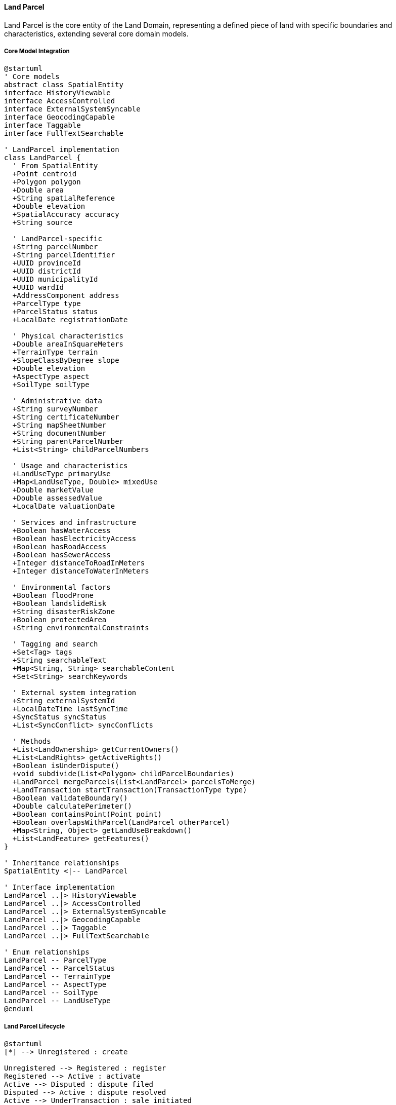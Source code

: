 ==== Land Parcel

Land Parcel is the core entity of the Land Domain, representing a defined piece of land with specific boundaries and characteristics, extending several core domain models.

===== Core Model Integration

[plantuml]
----
@startuml
' Core models
abstract class SpatialEntity
interface HistoryViewable
interface AccessControlled
interface ExternalSystemSyncable
interface GeocodingCapable
interface Taggable
interface FullTextSearchable

' LandParcel implementation
class LandParcel {
  ' From SpatialEntity
  +Point centroid
  +Polygon polygon
  +Double area
  +String spatialReference
  +Double elevation
  +SpatialAccuracy accuracy
  +String source
  
  ' LandParcel-specific
  +String parcelNumber
  +String parcelIdentifier
  +UUID provinceId
  +UUID districtId
  +UUID municipalityId
  +UUID wardId
  +AddressComponent address
  +ParcelType type
  +ParcelStatus status
  +LocalDate registrationDate
  
  ' Physical characteristics
  +Double areaInSquareMeters
  +TerrainType terrain
  +SlopeClassByDegree slope
  +Double elevation
  +AspectType aspect
  +SoilType soilType
  
  ' Administrative data
  +String surveyNumber
  +String certificateNumber
  +String mapSheetNumber
  +String documentNumber
  +String parentParcelNumber
  +List<String> childParcelNumbers
  
  ' Usage and characteristics
  +LandUseType primaryUse
  +Map<LandUseType, Double> mixedUse
  +Double marketValue
  +Double assessedValue
  +LocalDate valuationDate
  
  ' Services and infrastructure
  +Boolean hasWaterAccess
  +Boolean hasElectricityAccess
  +Boolean hasRoadAccess
  +Boolean hasSewerAccess
  +Integer distanceToRoadInMeters
  +Integer distanceToWaterInMeters
  
  ' Environmental factors
  +Boolean floodProne
  +Boolean landslideRisk
  +String disasterRiskZone
  +Boolean protectedArea
  +String environmentalConstraints
  
  ' Tagging and search
  +Set<Tag> tags
  +String searchableText
  +Map<String, String> searchableContent
  +Set<String> searchKeywords
  
  ' External system integration
  +String externalSystemId
  +LocalDateTime lastSyncTime
  +SyncStatus syncStatus
  +List<SyncConflict> syncConflicts
  
  ' Methods
  +List<LandOwnership> getCurrentOwners()
  +List<LandRights> getActiveRights()
  +Boolean isUnderDispute()
  +void subdivide(List<Polygon> childParcelBoundaries)
  +LandParcel mergeParcels(List<LandParcel> parcelsToMerge)
  +LandTransaction startTransaction(TransactionType type)
  +Boolean validateBoundary()
  +Double calculatePerimeter()
  +Boolean containsPoint(Point point)
  +Boolean overlapsWithParcel(LandParcel otherParcel)
  +Map<String, Object> getLandUseBreakdown()
  +List<LandFeature> getFeatures()
}

' Inheritance relationships
SpatialEntity <|-- LandParcel

' Interface implementation
LandParcel ..|> HistoryViewable
LandParcel ..|> AccessControlled
LandParcel ..|> ExternalSystemSyncable
LandParcel ..|> GeocodingCapable
LandParcel ..|> Taggable
LandParcel ..|> FullTextSearchable

' Enum relationships
LandParcel -- ParcelType
LandParcel -- ParcelStatus
LandParcel -- TerrainType
LandParcel -- AspectType
LandParcel -- SoilType
LandParcel -- LandUseType
@enduml
----

===== Land Parcel Lifecycle

[plantuml]
----
@startuml
[*] --> Unregistered : create

Unregistered --> Registered : register
Registered --> Active : activate
Active --> Disputed : dispute filed
Disputed --> Active : dispute resolved
Active --> UnderTransaction : sale initiated
UnderTransaction --> Active : transaction canceled
UnderTransaction --> TransferPending : sale approved
TransferPending --> Active : transfer completed
Active --> PendingSubdivision : subdivision initiated
PendingSubdivision --> Active : subdivision canceled
PendingSubdivision --> Subdivided : subdivision complete
Subdivided --> [*] : child parcels created
Active --> PendingMerger : merger initiated
PendingMerger --> Active : merger canceled
PendingMerger --> Merged : merger complete
Merged --> [*] : new parcel created
Active --> Expropriated : government acquisition
Expropriated --> Active : returned to owner
Active --> Restricted : restriction imposed
Restricted --> Active : restriction lifted
Active --> Decommissioned : obsolete/unused
Decommissioned --> [*]
@enduml
----

===== Land Parcel Registration Process

[plantuml]
----
@startuml
|Land Owner|
start
:Prepare parcel documentation;
:Submit registration request;

|Land Registry Officer|
:Verify documentation;
if (Documentation Valid?) then (yes)
  :Create parcel record;
else (no)
  :Request additional documentation;
  |Land Owner|
  :Provide additional documentation;
  note right
    Return to verification
  end note
endif

|Land Registry Officer|
:Assign parcel identifiers;
:Map parcel boundaries;

|Land Registry System|
:Validate spatial attributes;
:Check for boundary overlaps;
if (Validation Passed?) then (yes)
  :Calculate spatial characteristics;
  :Generate parcel number;
else (no)
  :Report spatial validation errors;
  |Land Registry Officer|
  :Correct spatial data;
  note right
    Return to validation
  end note
endif

|Land Registry Officer|
:Review generated parcel;
:Submit for approval;

|Senior Registry Official|
:Review parcel registration;
if (Approve?) then (yes)
  :Approve registration;
else (no)
  :Return with comments;
  |Land Registry Officer|
  :Make corrections;
  note right
    Return to review
  end note
endif

|Land Registry System|
:Register parcel as active;
:Generate registration certificate;
:Store parcel record;
:Publish registration event;

|Land Owner|
:Receive registration certificate;

stop
@enduml
----

===== Land Parcel Subdivision Process

[plantuml]
----
@startuml
|Land Owner|
start
:Request parcel subdivision;
:Submit subdivision plan;

|Land Registry Officer|
:Review subdivision request;
:Verify ownership rights;
if (Rights Verified?) then (yes)
  :Process subdivision request;
else (no)
  :Reject subdivision request;
  stop
endif

|Land Registry System|
:Validate subdivision plan;
:Check minimum parcel requirements;
if (Validation Passed?) then (yes)
  :Create subdivision record;
else (no)
  :Report validation failures;
  |Land Registry Officer|
  :Return plan for modification;
  |Land Owner|
  :Revise subdivision plan;
  note right
    Return to validation
  end note
endif

|Land Registry Officer|
:Create child parcel boundaries;
:Assign new parcel identifiers;

|Land Registry System|
:Validate new boundaries;
:Calculate new spatial attributes;
:Check for boundary issues;
if (Boundaries Valid?) then (yes)
  :Generate child parcel records;
else (no)
  :Report boundary issues;
  |Land Registry Officer|
  :Correct boundary data;
  note right
    Return to validation
  end note
endif

|Senior Registry Official|
:Review subdivision;
if (Approve?) then (yes)
  :Approve subdivision;
else (no)
  :Return with comments;
  |Land Registry Officer|
  :Make corrections;
  note right
    Return to review
  end note
endif

|Land Registry System|
:Update parent parcel status;
:Activate child parcels;
:Generate new certificates;
:Record parent-child relationships;
:Publish subdivision event;

|Land Owner|
:Receive new parcel certificates;

stop
@enduml
----

===== Contextual Use Cases

Here are specific real-world scenarios demonstrating how Land Parcels are used in the system:

====== Agricultural Land Registration and Loan Application

*Scenario:* Farmer Krishna registers his agricultural land to secure an agricultural loan

[plantuml]
----
@startuml
actor "Farmer Krishna" as Farmer
participant "Land Registry\nOffice" as Registry
participant "LandParcel" as Parcel
participant "LandRights" as Rights
participant "Agricultural Bank" as Bank
participant "Loan Application\nSystem" as Loan

Farmer -> Registry : Submit land registration with deed
Registry -> Parcel : Create new land parcel
activate Parcel
Parcel -> Parcel : Generate parcel number
Parcel -> Parcel : Set type = AGRICULTURAL
Parcel -> Parcel : Set primary use = AGRICULTURAL_CROPLAND
Parcel -> Parcel : Calculate area = 2.5 hectares
Parcel -> Parcel : Record soil type = LOAM
Registry <-- Parcel : Return parcel data
deactivate Parcel

Registry -> Rights : Create ownership rights
activate Rights
Rights -> Rights : Link parcel to farmer
Rights -> Rights : Set rights type = OWNERSHIP
Registry <-- Rights : Return rights record
deactivate Rights

Registry -> Farmer : Issue land certificate

Farmer -> Bank : Apply for agricultural loan using parcel
Bank -> Loan : Process loan application
Loan -> Parcel : Verify parcel details
activate Parcel
Loan <-- Parcel : Return verification data
deactivate Parcel

Loan -> Rights : Verify ownership
activate Rights
Loan <-- Rights : Confirm ownership
deactivate Rights

Bank -> Rights : Create mortgage right on parcel
activate Rights
Rights -> Rights : Set rights type = MORTGAGE
Rights -> Rights : Set beneficiary = Bank
Rights -> Rights : Set conditions = loan terms
Bank <-- Rights : Return mortgage record
deactivate Rights

Bank -> Farmer : Approve loan with parcel as collateral
@enduml
----

*Real-World Context:*
Farmer Krishna owns a 2.5-hectare agricultural plot in Jhapa district with fertile loam soil. He needs to register his ancestral land that was previously undocumented in the digital system to secure a NPR 500,000 agricultural loan for purchasing a tractor. The Land Registry creates a LandParcel entity with type AGRICULTURAL, calculates precise area, records soil characteristics, and issues a formal certificate. Krishna takes this certificate to the Agricultural Development Bank, which verifies the parcel details through the system's API, confirms Krishna's ownership, assesses the land value (estimated at NPR 3,750,000), and creates a mortgage right against the parcel as collateral for the loan.

====== Urban Land Subdivision for Development

*Scenario:* A developer subdivides an urban parcel for residential development

[plantuml]
----
@startuml
actor "Real Estate\nDeveloper" as Developer
participant "Urban Planning\nDepartment" as Planning
participant "LandParcel\n(Parent)" as ParentParcel
participant "LandZoning" as Zoning
participant "LandSurvey" as Survey
participant "LandParcel\n(Children)" as ChildParcels
participant "Infrastructure\nDepartment" as Infra

Developer -> Planning : Submit subdivision application
Planning -> ParentParcel : Verify parcel details
activate ParentParcel
Planning <-- ParentParcel : Return parcel data
deactivate ParentParcel

Planning -> Zoning : Check zoning regulations
activate Zoning
Planning <-- Zoning : Return residential zoning requirements
deactivate Zoning

Planning -> Developer : Request detailed subdivision plan

Developer -> Planning : Submit detailed plan with 12 plots

Planning -> Survey : Create subdivision survey
activate Survey
Survey -> Survey : Map individual plot boundaries
Survey -> Survey : Verify minimum plot size compliance
Survey -> Survey : Record road access for each plot
Planning <-- Survey : Return survey data
deactivate Survey

Planning -> ParentParcel : Execute subdivision
activate ParentParcel
ParentParcel -> ChildParcels : Generate 12 child parcels
ParentParcel -> ParentParcel : Set status = SUBDIVIDED
ParentParcel -> ParentParcel : Record child parcel references
Planning <-- ParentParcel : Return updated records
deactivate ParentParcel

Planning -> Infra : Submit infrastructure requirements
Infra -> Infra : Plan water connections
Infra -> Infra : Plan electricity distribution
Infra -> Infra : Design drainage system

Planning -> Developer : Issue subdivision approval with requirements
Developer -> Developer : Begin development with infrastructure
@enduml
----

*Real-World Context:*
Kathmandu Valley Development Ltd. owns a 10,000 square meter parcel in Budhanilkantha that was formerly a single estate. With rising housing demand, they apply to convert it into a residential colony with 12 individual plots. The Urban Planning Department uses the LandParcel entity to verify current details and check if it meets the minimum requirements for subdivision in this RESIDENTIAL_MEDIUM_DENSITY zoning area. Each new plot must be at least 650 square meters with road access. The system creates a subdivision record, then generates 12 child LandParcel entities, each with their own parcelNumber and boundary, while maintaining a reference to the parent parcel. The original parcel's status changes to SUBDIVIDED. The system then automatically notifies the Infrastructure Department about new water, electricity, and road service requirements.

====== Land Parcel Used in Boundary Dispute Resolution

*Scenario:* Resolving a boundary dispute between neighboring parcels

[plantuml]
----
@startuml
actor "Landowner A" as OwnerA
actor "Landowner B" as OwnerB
participant "Land Registry\nOffice" as Registry
participant "LandParcel A" as ParcelA
participant "LandParcel B" as ParcelB
participant "LandDispute" as Dispute
participant "LandSurvey" as Survey
participant "SpatialService" as Spatial

OwnerA -> Registry : File boundary dispute claim
Registry -> ParcelA : Retrieve parcel details
activate ParcelA
Registry <-- ParcelA : Return parcel boundaries
deactivate ParcelA

Registry -> ParcelB : Retrieve adjacent parcel details
activate ParcelB
Registry <-- ParcelB : Return parcel boundaries
deactivate ParcelB

Registry -> Dispute : Create boundary dispute record
activate Dispute
Dispute -> Dispute : Set type = BOUNDARY
Dispute -> Dispute : Reference both parcels
Dispute -> Dispute : Set status = FILED
Registry <-- Dispute : Return dispute record
deactivate Dispute

Registry -> Survey : Request field measurement
activate Survey
Survey -> Survey : Measure actual boundaries
Survey -> Spatial : Compare with registered boundaries
activate Spatial
Spatial -> Spatial : Calculate boundary discrepancy (1.8m overlap)
Survey <-- Spatial : Return discrepancy analysis
deactivate Spatial
Registry <-- Survey : Return survey findings
deactivate Survey

Registry -> OwnerA : Present evidence to both parties
Registry -> OwnerB : Present evidence to both parties

alt Parties Agree on Resolution
  OwnerA -> Registry : Accept proposed boundary
  OwnerB -> Registry : Accept proposed boundary
  
  Registry -> ParcelA : Update boundary
  activate ParcelA
  ParcelA -> ParcelA : Adjust polygon coordinates
  Registry <-- ParcelA : Return updated parcel
  deactivate ParcelA
  
  Registry -> ParcelB : Update boundary
  activate ParcelB
  ParcelB -> ParcelB : Adjust polygon coordinates
  Registry <-- ParcelB : Return updated parcel
  deactivate ParcelB
  
  Registry -> Dispute : Resolve dispute
  activate Dispute
  Dispute -> Dispute : Set status = RESOLVED
  Registry <-- Dispute : Updated dispute record
  deactivate Dispute
else Parties Cannot Agree
  Registry -> Dispute : Schedule formal hearing
  note right: Land tribunal will make final decision
end

Registry -> OwnerA : Issue updated certificates
Registry -> OwnerB : Issue updated certificates
@enduml
----

*Real-World Context:*
In Thimi, Bhaktapur, Mohan and Sita have adjacent land parcels with a disputed boundary. Mohan claims Sita's fence encroaches 2 meters onto his land, while Sita maintains the fence follows the historic boundary. The Land Registry office creates a LandDispute entity linking both LandParcel entities, marking both parcels with status DISPUTED. A surveyor conducts field measurements using GPS equipment, discovering a 1.8-meter discrepancy between the actual fence line and the registered boundary, likely due to an error in the original paper records from 1982. The system's SpatialEntity capabilities compare the historical boundaries with the new survey data, generating visualizations that help both parties understand the discrepancy. After mediation, they agree to split the difference, moving the fence by 0.9 meters. The system updates both LandParcel polygon coordinates, issues new certificates with updated boundaries, and changes both parcels' status back to ACTIVE.

====== Land Value Assessment for Taxation

*Scenario:* Government assessor evaluates land value for property tax assessment

[plantuml]
----
@startuml
actor "Tax Assessor" as Assessor
participant "Revenue\nDepartment" as Revenue
participant "LandParcel" as Parcel
participant "MarketValueService" as Market
participant "LandZoning" as Zoning
participant "SpatialAnalysisService" as Spatial
participant "TaxationSystem" as Tax

Assessor -> Revenue : Initiate annual land valuation
Revenue -> Parcel : Retrieve parcel data
activate Parcel
Revenue <-- Parcel : Return parcel attributes
deactivate Parcel

Revenue -> Zoning : Get zoning classification
activate Zoning
Revenue <-- Zoning : Return COMMERCIAL_CENTRAL zoning
deactivate Zoning

Revenue -> Spatial : Assess location factors
activate Spatial
Spatial -> Spatial : Calculate distance to city center
Spatial -> Spatial : Analyze road access quality
Spatial -> Spatial : Evaluate infrastructure availability
Revenue <-- Spatial : Return location score (9.2/10)
deactivate Spatial

Revenue -> Market : Get base rate for zone
activate Market
Market -> Market : Query recent sales in area
Market -> Market : Calculate price per square meter
Revenue <-- Market : Return base rate (NPR 1,500,000/sq.m)
deactivate Market

Revenue -> Parcel : Update assessed value
activate Parcel
Parcel -> Parcel : Set assessedValue = NPR 56,000,000
Parcel -> Parcel : Set valuationDate = current date
Revenue <-- Parcel : Return updated parcel
deactivate Parcel

Revenue -> Tax : Calculate property tax
activate Tax
Tax -> Tax : Apply tax rate (1.5%)
Tax -> Tax : Calculate annual tax (NPR 840,000)
Revenue <-- Tax : Return tax assessment
deactivate Tax

Revenue -> Assessor : Provide valuation report
@enduml
----

*Real-World Context:*
A commercial land parcel of 350 square meters near Durbar Marg in central Kathmandu requires valuation for annual property taxes. The Municipal Revenue Department retrieves the LandParcel from the system, noting its COMMERCIAL_CENTRAL zoning, proximity to major landmarks, and premium location. The SpatialEntity capabilities help calculate precise distances to transportation hubs and infrastructure access points. The system combines market data from recent sales in the area (showing rates between NPR 1,400,000-1,600,000 per square meter) with the parcel's attributes. The assessor sets the official assessed value at NPR 56,000,000, updating the LandParcel entity with this value and current date. The system then automatically calculates the property tax liability of NPR 840,000 based on the municipal rate of 1.5% for commercial properties, and generates the official tax assessment notice.

====== Land Parcel Integration with Smart City Infrastructure

*Scenario:* Smart city planning using land parcel data for infrastructure development

[plantuml]
----
@startuml
participant "Smart City\nPlatform" as Smart
participant "LandParcel" as Parcel
participant "ExternalSystemSyncable\nInterface" as Sync
participant "InfrastructurePlanning\nSystem" as Infra
participant "EmergencyServices\nSystem" as Emergency
participant "EnvironmentalMonitoring\nSystem" as Env

Smart -> Parcel : Query parcels in development zone
activate Parcel
Smart <-- Parcel : Return 230 parcels
deactivate Parcel

loop for critical infrastructure parcels
  Smart -> Parcel : Access detailed parcel data
  activate Parcel
  Smart <-- Parcel : Return parcel attributes
  deactivate Parcel
  
  Smart -> Sync : Synchronize with external systems
  activate Sync
  Sync -> Sync : getExternalSystemId()
  Sync -> Sync : getExternalSystemUrl()
  Smart <-- Sync : Synchronization data
  deactivate Sync
end

Smart -> Infra : Plan utility networks
activate Infra
Infra -> Infra : Optimize water pipe routes
Infra -> Infra : Plan electrical grid
Infra -> Infra : Design internet fiber layout
Smart <-- Infra : Infrastructure plans
deactivate Infra

Smart -> Emergency : Configure emergency response
activate Emergency
Emergency -> Emergency : Map evacuation routes
Emergency -> Emergency : Plan emergency access
Emergency -> Emergency : Identify helicopter landing zones
Smart <-- Emergency : Emergency response plans
deactivate Emergency

Smart -> Env : Set up environmental monitoring
activate Env
Env -> Env : Install flood sensors
Env -> Env : Place air quality monitors
Env -> Env : Configure landslide alert system
Smart <-- Env : Environmental monitoring configuration
deactivate Env

Smart -> Parcel : Update infrastructure attributes
activate Parcel
Parcel -> Parcel : Set hasWaterAccess = true
Parcel -> Parcel : Set hasElectricityAccess = true
Parcel -> Parcel : Update disasterRiskZone data
Smart <-- Parcel : Confirmation
deactivate Parcel
@enduml
----

*Real-World Context:*
The Pokhara Smart City Initiative uses LandParcel data for integrated infrastructure planning. The project team queries 230 LandParcel entities in the Lakeside development zone through the system's API to identify optimal utility corridor placement. Using the ExternalSystemSyncable interface, parcel data synchronizes with multiple planning systems. The GIS team analyzes parcel boundaries to design the most efficient water distribution network, minimizing road cuts and disruption. The system's spatial analysis capabilities help identify parcels at high risk for flooding (15 parcels identified within potential flood zones), allowing targeted infrastructure investments in drainage. Emergency response planning uses parcel data to ensure fire truck access to all properties. As infrastructure is installed, each LandParcel entity is updated with new attribute values (hasWaterAccess, hasElectricityAccess) and tagged with infrastructure availability, enabling citizens and planners to track service coverage in real-time.

====== Disaster Risk Assessment and Mitigation

*Scenario:* Using land parcel data for landslide risk assessment and mitigation planning

[plantuml]
----
@startuml
participant "Disaster Risk\nManagement Office" as DRMO
participant "LandParcel" as Parcel
participant "SpatialAnalysisService" as Spatial
participant "GeologicalSurvey\nDepartment" as Geo
participant "CitizenNotificationService" as Notify
participant "MitigationPlanningSystem" as Plan

DRMO -> Spatial : Analyze landslide risk for district
activate Spatial
Spatial -> Spatial : Load elevation models
Spatial -> Spatial : Analyze rainfall patterns
Spatial -> Spatial : Calculate slope instability
Spatial -> Geo : Integrate geological data
activate Geo
Spatial <-- Geo : Return soil stability analysis
deactivate Geo
DRMO <-- Spatial : Return risk assessment map
deactivate Spatial

DRMO -> Parcel : Query parcels in high-risk zones
activate Parcel
Parcel -> Parcel : Filter by geographic coordinates
Parcel -> Parcel : Filter by slope > 30 degrees
DRMO <-- Parcel : Return 28 high-risk parcels
deactivate Parcel

loop for each high-risk parcel
  DRMO -> Parcel : Update risk assessment
  activate Parcel
  Parcel -> Parcel : Set landslideRisk = true
  Parcel -> Parcel : Set disasterRiskZone = "HIGH_LANDSLIDE"
  DRMO <-- Parcel : Updated parcel
  deactivate Parcel
  
  DRMO -> Parcel : Get current owners
  activate Parcel
  DRMO <-- Parcel : Owner information
  deactivate Parcel
  
  DRMO -> Notify : Send risk notification to owners
  activate Notify
  Notify -> Notify : Generate personalized risk alert
  Notify -> Notify : Send SMS and email
  DRMO <-- Notify : Notification confirmation
  deactivate Notify
end

DRMO -> Plan : Develop mitigation strategy
activate Plan
Plan -> Plan : Identify critical infrastructure
Plan -> Plan : Design defensive structures
Plan -> Plan : Calculate implementation costs
DRMO <-- Plan : Mitigation recommendations
deactivate Plan

DRMO -> Parcel : Tag parcels for mitigation projects
activate Parcel
Parcel -> Parcel : Add tags ["LANDSLIDE_MITIGATION", "PRIORITY_1"]
DRMO <-- Parcel : Confirmation
deactivate Parcel
@enduml
----

*Real-World Context:*
Following heavy monsoon rains in Sindhupalchok district, the National Disaster Risk Management Office conducts a comprehensive landslide risk assessment. Leveraging the LandParcel entities' SpatialEntity capabilities, they analyze 1,200 parcels in the eastern hills, evaluating each parcel's slope, elevation, soil type, and proximity to previous landslides. The system identifies 28 high-risk parcels on slopes exceeding 30 degrees with clay-heavy soil composition. These LandParcel entities are updated with landslideRisk=true and categorized in the "HIGH_LANDSLIDE" disasterRiskZone. Using the AccessControlled interface, the system identifies the current owners of each parcel, automatically sending personalized risk notifications. The Taggable interface allows parcels to be tagged for inclusion in the upcoming NPR 15,000,000 mitigation project, which will build retaining walls to protect both the at-risk properties and the highway below them. Construction companies can then query these tagged parcels when bidding for the mitigation contracts.

===== GeocodingCapable Implementation

Land Parcel implements the GeocodingCapable interface for address resolution:

[plantuml]
----
@startuml
participant "AddressService" as Service
participant "LandParcel\nimplements GeocodingCapable" as LandParcel
participant "SpatialService" as Spatial
participant "LocationBoundary" as Boundary

Service -> LandParcel : geocodeAddress(addressText)
activate LandParcel

LandParcel -> LandParcel : getPolygon()
LandParcel -> LandParcel : extractAddressComponents(addressText)

LandParcel -> Spatial : matchAddressToParcel(addressComponents)
activate Spatial
Spatial -> Spatial : searchNearbyParcels(addressComponents)
Spatial -> Spatial : calculateAddressMatchScore(parcels)
LandParcel <-- Spatial : matchedParcels
deactivate Spatial

alt Exact parcel match
  LandParcel -> LandParcel : calculateCentroid()
  Service <-- LandParcel : centroid
else Multiple potential matches
  LandParcel -> LandParcel : rankByClosestMatch(matchedParcels)
  Service <-- LandParcel : bestMatchCentroid
else No exact match
  LandParcel -> Boundary : getWardBoundary(wardId)
  activate Boundary
  LandParcel <-- Boundary : wardBoundary
  deactivate Boundary
  
  LandParcel -> Spatial : approximateLocation(addressText, wardBoundary)
  activate Spatial
  LandParcel <-- Spatial : approximatedPoint
  deactivate Spatial
  
  Service <-- LandParcel : approximatedPoint
end

deactivate LandParcel

Service -> LandParcel : reverseGeocode(longitude, latitude)
activate LandParcel

LandParcel -> Spatial : findParcelAtPoint(longitude, latitude)
activate Spatial
LandParcel <-- Spatial : containingParcel
deactivate Spatial

alt Point within parcel
  LandParcel -> LandParcel : constructAddress()
  Service <-- LandParcel : formattedAddress
else No parcel contains point
  LandParcel -> Spatial : findNearestParcel(longitude, latitude)
  activate Spatial
  LandParcel <-- Spatial : nearestParcel
  deactivate Spatial
  
  LandParcel -> LandParcel : constructApproximateAddress(nearestParcel)
  Service <-- LandParcel : approximateAddress
end

deactivate LandParcel
@enduml
----

===== ExternalSystemSyncable Implementation

Land Parcel implements the ExternalSystemSyncable interface for integration with cadastral systems:

[plantuml]
----
@startuml
participant "CadastralSyncService" as Sync
participant "LandParcel\nimplements ExternalSystemSyncable" as LandParcel
participant "NationalCadastralSystem" as CadastralSystem
participant "DomainEventPublisher" as Events

Sync -> LandParcel : getExternalSystemId()
activate LandParcel
Sync <-- LandParcel : "CADASTRE-LP-123456"
deactivate LandParcel

Sync -> LandParcel : getExternalSystemUrl()
activate LandParcel
Sync <-- LandParcel : "https://cadastre.gov.example/parcel/123456"
deactivate LandParcel

Sync -> LandParcel : getSyncStatus()
activate LandParcel
Sync <-- LandParcel : PENDING_SYNC
deactivate LandParcel

Sync -> CadastralSystem : syncParcelData(parcelData)
activate CadastralSystem
Sync <-- CadastralSystem : syncResult
deactivate CadastralSystem

Sync -> LandParcel : updateLastSyncTime(now)
activate LandParcel
LandParcel -> Events : publish(ParcelSyncedEvent)
Sync <-- LandParcel
deactivate LandParcel

Sync -> LandParcel : getSyncConflicts()
activate LandParcel
LandParcel -> LandParcel : compareCadastralData(externalData)
LandParcel -> LandParcel : detectAttributeConflicts()
Sync <-- LandParcel : conflicts
deactivate LandParcel

alt Conflicts Exist
  Sync -> LandParcel : resolveSyncConflict(conflict, resolution)
  activate LandParcel
  LandParcel -> LandParcel : applyConflictResolution(resolution)
  LandParcel -> Events : publish(SyncConflictResolvedEvent)
  Sync <-- LandParcel : resolutionResult
  deactivate LandParcel
end
@enduml
----

===== AccessControlled Implementation

Land Parcel implements the AccessControlled interface for managing parcel-level permissions:

[plantuml]
----
@startuml
participant "SecurityService" as Security
participant "LandParcel\nimplements AccessControlled" as LandParcel
participant "AccessControlRepository" as ACRepo
participant "OwnershipRepository" as Ownership

Security -> LandParcel : hasPermission(user, Permission.VIEW)
activate LandParcel

LandParcel -> LandParcel : getAccessControlList()
activate LandParcel
LandParcel -> ACRepo : findByEntityTypeAndEntityId("LandParcel", id)
activate ACRepo
LandParcel <-- ACRepo : accessControlEntries
deactivate ACRepo
LandParcel <-- LandParcel : entries
deactivate LandParcel

alt Direct permission exists
  LandParcel -> LandParcel : checkDirectPermission(user, entries, Permission.VIEW)
  LandParcel -> LandParcel : return true/false based on direct permission
else Check ownership permission
  LandParcel -> Ownership : findCurrentOwnersByParcelId(id)
  activate Ownership
  LandParcel <-- Ownership : owners
  deactivate Ownership
  
  LandParcel -> LandParcel : checkIfUserIsOwner(user, owners)
  alt User is owner
    LandParcel -> LandParcel : return true (owner has implicit VIEW permission)
  else User is not owner
    LandParcel -> LandParcel : return false (no VIEW permission)
  end
end

Security <-- LandParcel : permissionResult
deactivate LandParcel
@enduml
----

===== HistoryViewable Implementation

Land Parcel implements the HistoryViewable interface to track changes over time:

[plantuml]
----
@startuml
participant "AdminUI" as UI
participant "ParcelHistoryService" as History
participant "LandParcel\nimplements HistoryViewable" as LandParcel
participant "EntityVersionRepository" as Versions
participant "ParcelChangeRepository" as Changes

UI -> History : getParcelHistory(parcelId)
activate History

History -> LandParcel : getChangeHistory()
activate LandParcel
LandParcel -> Changes : findByEntityTypeAndEntityId("LandParcel", id)
activate Changes
LandParcel <-- Changes : changeRecords
deactivate Changes
History <-- LandParcel : changeHistory
deactivate LandParcel

History -> LandParcel : getHistorySnapshot(timestamp)
activate LandParcel
LandParcel -> Versions : findByEntityTypeAndEntityIdAndTimestamp("LandParcel", id, timestamp)
activate Versions
LandParcel <-- Versions : versionData
deactivate Versions
History <-- LandParcel : snapshotAtPointInTime
deactivate LandParcel

UI <- History : parcelHistoryData
deactivate History

UI -> History : compareParcelVersions(parcelId, date1, date2)
activate History

History -> LandParcel : getHistorySnapshot(date1)
activate LandParcel
History <-- LandParcel : snapshot1
deactivate LandParcel

History -> LandParcel : getHistorySnapshot(date2)
activate LandParcel
History <-- LandParcel : snapshot2
deactivate LandParcel

History -> History : generateBoundaryComparison(snapshot1, snapshot2)
History -> History : generateAttributeComparison(snapshot1, snapshot2)

UI <-- History : versionComparisonResults
deactivate History
@enduml
----

===== Spatial Analysis

Land Parcels leverage SpatialEntity capabilities for geographic analysis:

[plantuml]
----
@startuml
participant "LandAnalysisService" as Service
participant "LandParcel" as LandParcel
participant "SpatialAnalysisService" as Spatial
participant "ElevationService" as Elevation
participant "SlopeAnalyzer" as Slope

Service -> LandParcel : analyzeSpatialCharacteristics()
activate LandParcel

LandParcel -> LandParcel : getPolygon()
activate LandParcel
LandParcel <-- LandParcel : parcalPolygon
deactivate LandParcel

LandParcel -> Spatial : calculateTerrainStatistics(parcelPolygon)
activate Spatial
Spatial -> Elevation : getElevationProfile(parcelPolygon)
activate Elevation
Spatial <-- Elevation : elevationData
deactivate Elevation

Spatial -> Slope : calculateSlopeDistribution(parcelPolygon, elevationData)
activate Slope
Spatial <-- Slope : slopeDistribution
deactivate Slope

LandParcel <-- Spatial : terrainStatistics
deactivate Spatial

LandParcel -> LandParcel : updateTerrainAttributes(terrainStatistics)
activate LandParcel
LandParcel -> LandParcel : setDominantSlopeClass(slopeDistribution.getDominantSlope())
LandParcel -> LandParcel : setAverageElevation(elevationData.getAverageElevation())
LandParcel -> LandParcel : setTerrainType(terrainStatistics.getDominantTerrain())
LandParcel -> LandParcel : setAspect(terrainStatistics.getDominantAspect())
LandParcel <-- LandParcel
deactivate LandParcel

Service <-- LandParcel : updatedParcel
deactivate LandParcel
@enduml
----

===== Land Parcel Data Model

[plantuml]
----
@startuml
' Core models
abstract class SpatialEntity
interface HistoryViewable
interface AccessControlled
interface ExternalSystemSyncable
interface GeocodingCapable

' Enumerations
enum ParcelType {
  RESIDENTIAL
  AGRICULTURAL
  COMMERCIAL
  INDUSTRIAL
  INSTITUTIONAL
  RECREATIONAL
  TRANSPORTATION
  PROTECTED
  MIXED_USE
  OTHER
}

enum ParcelStatus {
  UNREGISTERED
  REGISTERED
  ACTIVE
  DISPUTED
  UNDER_TRANSACTION
  TRANSFER_PENDING
  PENDING_SUBDIVISION
  SUBDIVIDED
  PENDING_MERGER
  MERGED
  EXPROPRIATED
  RESTRICTED
  DECOMMISSIONED
}

enum TerrainType {
  FLAT
  ROLLING
  HILLY
  MOUNTAINOUS
  VALLEY
  PLATEAU
  WETLAND
  COASTAL
  RIVERINE
}

enum AspectType {
  NORTH
  NORTHEAST
  EAST
  SOUTHEAST
  SOUTH
  SOUTHWEST
  WEST
  NORTHWEST
  FLAT
}

enum SoilType {
  CLAY
  SAND
  SILT
  LOAM
  CLAY_LOAM
  SANDY_LOAM
  SILTY_CLAY
  ROCKY
  PEAT
}

enum LandUseType {
  RESIDENTIAL_SINGLE
  RESIDENTIAL_MULTI
  COMMERCIAL_RETAIL
  COMMERCIAL_OFFICE
  INDUSTRIAL_LIGHT
  INDUSTRIAL_HEAVY
  AGRICULTURAL_CROPLAND
  AGRICULTURAL_PASTURE
  FOREST
  CONSERVATION
  RECREATIONAL
  INSTITUTIONAL
  TRANSPORTATION
  UTILITY
  VACANT
  MIXED_USE
}

' LandParcel implementation
class LandParcel {
  ' From SpatialEntity
  +Point centroid
  +Polygon polygon
  +Double area
  +String spatialReference
  
  ' LandParcel-specific
  +String parcelNumber
  +String parcelIdentifier
  +UUID provinceId
  +UUID districtId
  +UUID municipalityId
  +UUID wardId
  +AddressComponent address
  +ParcelType type
  +ParcelStatus status
  +LocalDate registrationDate
  
  ' Physical characteristics
  +Double areaInSquareMeters
  +TerrainType terrain
  +SlopeClassByDegree slope
  +Double elevation
  +AspectType aspect
  +SoilType soilType
  
  ' Administrative data
  +String surveyNumber
  +String certificateNumber
  +String mapSheetNumber
  +String documentNumber
  +String parentParcelNumber
  +List<String> childParcelNumbers
  
  ' Usage and characteristics
  +LandUseType primaryUse
  +Map<LandUseType, Double> mixedUse
  +Double marketValue
  +Double assessedValue
  +LocalDate valuationDate
  
  ' Services and infrastructure
  +Boolean hasWaterAccess
  +Boolean hasElectricityAccess
  +Boolean hasRoadAccess
  +Boolean hasSewerAccess
  +Integer distanceToRoadInMeters
  +Integer distanceToWaterInMeters
  
  ' Environmental factors
  +Boolean floodProne
  +Boolean landslideRisk
  +String disasterRiskZone
  +Boolean protectedArea
  +String environmentalConstraints
  
  ' Methods
  +List<LandOwnership> getCurrentOwners()
  +List<LandRights> getActiveRights()
  +Boolean isUnderDispute()
  +void subdivide(List<Polygon> childParcelBoundaries)
  +LandParcel mergeParcels(List<LandParcel> parcelsToMerge)
  +LandTransaction startTransaction(TransactionType type)
  +Boolean validateBoundary()
  +Double calculatePerimeter()
  +Boolean containsPoint(Point point)
  +Boolean overlapsWithParcel(LandParcel otherParcel)
  +Map<String, Object> getLandUseBreakdown()
  +List<LandFeature> getFeatures()
}

' Inheritance relationships
SpatialEntity <|-- LandParcel

' Interface implementation
LandParcel ..|> HistoryViewable
LandParcel ..|> AccessControlled
LandParcel ..|> ExternalSystemSyncable
LandParcel ..|> GeocodingCapable

' Enum relationships
LandParcel -- ParcelType
LandParcel -- ParcelStatus
LandParcel -- TerrainType
LandParcel -- AspectType
LandParcel -- SoilType
LandParcel -- LandUseType
@enduml
----

===== Land Parcel Events

[plantuml]
----
@startuml
class LandParcelCreatedEvent {
  +UUID parcelId
  +String parcelNumber
  +ParcelType type
  +LocalDateTime timestamp
  +UUID actorId
}

class LandParcelRegisteredEvent {
  +UUID parcelId
  +String parcelNumber
  +String registrationNumber
  +LocalDateTime timestamp
  +UUID actorId
}

class LandParcelBoundaryChangedEvent {
  +UUID parcelId
  +String parcelNumber
  +UUID oldBoundaryId
  +UUID newBoundaryId
  +Double oldArea
  +Double newArea
  +String changeReason
  +LocalDateTime timestamp
  +UUID actorId
}

class LandParcelSubdividedEvent {
  +UUID parentParcelId
  +String parentParcelNumber
  +List<UUID> childParcelIds
  +List<String> childParcelNumbers
  +String subdivisionReason
  +LocalDateTime timestamp
  +UUID actorId
}

class LandParcelMergedEvent {
  +List<UUID> sourceParcelIds
  +List<String> sourceParcelNumbers
  +UUID resultParcelId
  +String resultParcelNumber
  +String mergeReason
  +LocalDateTime timestamp
  +UUID actorId
}

class LandParcelStatusChangedEvent {
  +UUID parcelId
  +String parcelNumber
  +ParcelStatus oldStatus
  +ParcelStatus newStatus
  +String changeReason
  +LocalDateTime timestamp
  +UUID actorId
}

abstract class DomainEvent
DomainEvent <|-- LandParcelCreatedEvent
DomainEvent <|-- LandParcelRegisteredEvent
DomainEvent <|-- LandParcelBoundaryChangedEvent
DomainEvent <|-- LandParcelSubdividedEvent
DomainEvent <|-- LandParcelMergedEvent
DomainEvent <|-- LandParcelStatusChangedEvent
@enduml
----
